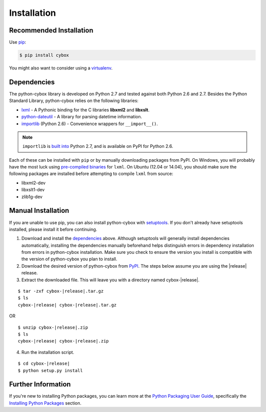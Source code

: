 .. _installation:

Installation
============

Recommended Installation
------------------------

Use pip_:

.. code-block:: bash

    $ pip install cybox

You might also want to consider using a virtualenv_.

.. _pip: http://pip.readthedocs.org/
.. _virtualenv: http://virtualenv.readthedocs.org/


Dependencies
------------

The python-cybox library is developed on Python 2.7 and tested against both
Python 2.6 and 2.7. Besides the Python Standard Library, python-cybox relies on
the following libraries:

* lxml_ - A Pythonic binding for the C libraries **libxml2** and
  **libxslt**.
* python-dateutil_ - A library for parsing datetime information.
* importlib_ (Python 2.6) - Convenience wrappers for ``__import__()``.

.. note::

  ``importlib`` is `built into`_ Python 2.7, and is available on PyPI for
  Python 2.6.

Each of these can be installed with ``pip`` or by manually downloading packages
from PyPI. On Windows, you will probably have the most luck using `pre-compiled
binaries`_ for ``lxml``. On Ubuntu (12.04 or 14.04), you should make sure the
following packages are installed before attempting to compile ``lxml`` from
source:

* libxml2-dev
* libxslt1-dev
* zlib1g-dev

.. _lxml: http://lxml.de/
.. _python-dateutil: http://labix.org/python-dateutil
.. _importlib: https://pypi.python.org/pypi/importlib
.. _built into: https://docs.python.org/2.7/library/importlib.html
.. _pre-compiled binaries: http://www.lfd.uci.edu/~gohlke/pythonlibs/#lxml


Manual Installation
-------------------

If you are unable to use pip, you can also install python-cybox with
setuptools_. If you don't already have setuptools installed, please install it
before continuing.

1. Download and install the dependencies_ above. Although setuptools will
   generally install dependencies automatically, installing the dependencies
   manually beforehand helps distinguish errors in dependency installation from
   errors in python-cybox installation. Make sure you check to ensure the
   version you install is compatible with the version of python-cybox you plan
   to install.

2. Download the desired version of python-cybox from PyPI_. The steps below
   assume you are using the |release| release.

3. Extract the downloaded file. This will leave you with a directory named
   cybox-|release|.

.. parsed-literal::
    $ tar -zxf cybox-|release|.tar.gz
    $ ls
    cybox-|release| cybox-|release|.tar.gz

OR

.. parsed-literal::
    $ unzip cybox-|release|.zip
    $ ls
    cybox-|release| cybox-|release|.zip

4. Run the installation script.

.. parsed-literal::
    $ cd cybox-|release|
    $ python setup.py install

.. _setuptools: https://pypi.python.org/pypi/setuptools/
.. _PyPI: https://pypi.python.org/pypi/cybox/


Further Information
-------------------

If you're new to installing Python packages, you can learn more at the `Python
Packaging User Guide`_, specifically the `Installing Python Packages`_ section.

.. _Python Packaging User Guide: http://python-packaging-user-guide.readthedocs.org/
.. _Installing Python Packages: http://python-packaging-user-guide.readthedocs.org/en/latest/tutorial.html#installing-python-packages
